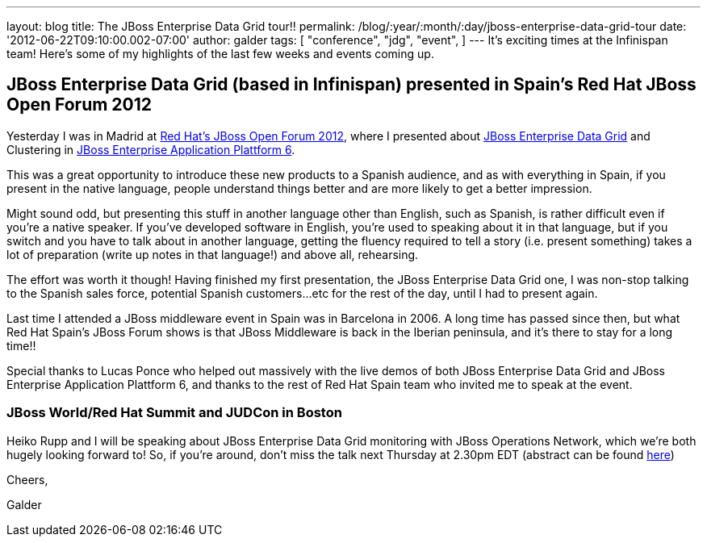---
layout: blog
title: The JBoss Enterprise Data Grid tour!!
permalink: /blog/:year/:month/:day/jboss-enterprise-data-grid-tour
date: '2012-06-22T09:10:00.002-07:00'
author: galder
tags: [ "conference",
"jdg",
"event",
]
---
It's exciting times at the Infinispan team! Here's some of my highlights
of the last few weeks and events coming up.



== JBoss Enterprise Data Grid (based in Infinispan) presented in Spain's Red Hat JBoss Open Forum 2012



Yesterday I was in Madrid at http://www.redhatjboss.es/[Red Hat's JBoss
Open Forum 2012], where I presented about
http://www.redhat.com/products/jbossenterprisemiddleware/data-grid/[JBoss
Enterprise Data Grid] and Clustering in
http://www.redhat.com/products/jbossenterprisemiddleware/application-platform[JBoss
Enterprise Application Plattform 6].



This was a great opportunity to introduce these new products to a
Spanish audience, and as with everything in Spain, if you present in the
native language, people understand things better and are more likely to
get a better impression.



Might sound odd, but presenting this stuff in another language other
than English, such as Spanish, is rather difficult even if you're a
native speaker. If you've developed software in English, you're used to
speaking about it in that language, but if you switch and you have to
talk about in another language, getting the fluency required to tell a
story (i.e. present something) takes a lot of preparation (write up
notes in that language!) and above all, rehearsing.



The effort was worth it though! Having finished my first presentation,
the JBoss Enterprise Data Grid one, I was non-stop talking to the
Spanish sales force, potential Spanish customers...etc for the rest of
the day, until I had to present again.



Last time I attended a JBoss middleware event in Spain was in Barcelona
in 2006. A long time has passed since then, but what Red Hat Spain's
JBoss Forum shows is that JBoss Middleware is back in the Iberian
peninsula, and it's there to stay for a long time!!



Special thanks to Lucas Ponce who helped out massively with the live
demos of both JBoss Enterprise Data Grid and JBoss Enterprise
Application Plattform 6, and thanks to the rest of Red Hat Spain team
who invited me to speak at the event.



=== JBoss World/Red Hat Summit and JUDCon in Boston



Heiko Rupp and I will be speaking about JBoss Enterprise Data Grid
monitoring with JBoss Operations Network, which we're both hugely
looking forward to! So, if you're around, don't miss the talk next
Thursday at 2.30pm EDT (abstract can be found
http://www.redhat.com/summit/sessions/jboss.html[here])



Cheers,

Galder






